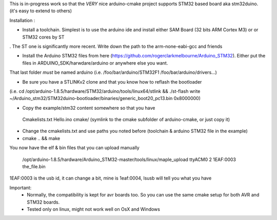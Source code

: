 
This is in-progress work so that the *VERY* nice arduino-cmake project supports STM32 based board aka stm32duino.
(it's easy to extend to others)

Installation : 

- Install a toolchain. Simplest is to use the arduino ide and install either SAM Board (32 bits ARM Cortex M3) or or STM32 cores by ST
. The ST one is significantly more recent. Write down the path to the arm-none-eabi-gcc and friends

- Install the Arduino STM32 files from here (https://github.com/rogerclarkmelbourne/Arduino_STM32). Either put the files in ARDUINO_SDK/harwdare/arduino or anywhere else you want.
That last folder *must* be  named arduino (i.e. /foo/bar/arduino/STM32F1 /foo/bar/arduino/drivers...)

- Be sure you have a STLINKv2 clone and that you know how to reflash the bootloader
(i.e. cd /opt/arduino-1.8.5/hardware/STM32/arduino/tools/linux64/stlink && ./st-flash  write ~/Arduino_stm32/STM32duino-bootloader/binaries/generic_boot20_pc13.bin 0x8000000)

- Copy the example/stm32 content somewhere so that you have
 Cmakelists.txt
 Hello.ino
 cmake/   (symlink to the cmake subfolder of arduino-cmake, or just copy it)

- Change the cmakelists.txt and use paths you noted before (toolchain &  arduino STM32 file in the  example)

- cmake .. && make

You now have the elf & bin files that you can upload manually

 /opt/arduino-1.8.5/hardware/Arduino_STM32-master/tools/linux/maple_upload ttyACM0 2 1EAF:0003 the_file.bin

1EAF:0003 is the usb id, it can change a bit, mine is 1eaf:0004, lsusb will tell you what you have

Important: 
  - Normally, the compatibility is kept for avr boards too. So you can use the same cmake setup for both AVR and STM32 boards.
  - Tested only on linux, might not work well on OsX and Windows
